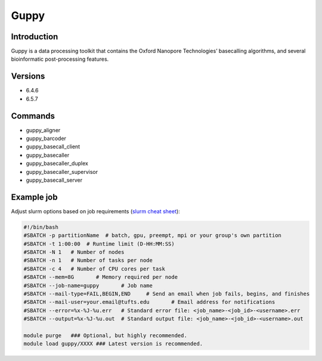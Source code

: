 #######
 Guppy
#######

**************
 Introduction
**************

Guppy is a data processing toolkit that contains the Oxford Nanopore
Technologies’ basecalling algorithms, and several bioinformatic
post-processing features.

**********
 Versions
**********

-  6.4.6
-  6.5.7

**********
 Commands
**********

-  guppy_aligner
-  guppy_barcoder
-  guppy_basecall_client
-  guppy_basecaller
-  guppy_basecaller_duplex
-  guppy_basecaller_supervisor
-  guppy_basecall_server

*************
 Example job
*************

Adjust slurm options based on job requirements (`slurm cheat sheet
<https://slurm.schedmd.com/pdfs/summary.pdf>`_):

.. code::

   #!/bin/bash
   #SBATCH -p partitionName  # batch, gpu, preempt, mpi or your group's own partition
   #SBATCH -t 1:00:00  # Runtime limit (D-HH:MM:SS)
   #SBATCH -N 1   # Number of nodes
   #SBATCH -n 1   # Number of tasks per node
   #SBATCH -c 4   # Number of CPU cores per task
   #SBATCH --mem=8G       # Memory required per node
   #SBATCH --job-name=guppy       # Job name
   #SBATCH --mail-type=FAIL,BEGIN,END     # Send an email when job fails, begins, and finishes
   #SBATCH --mail-user=your.email@tufts.edu       # Email address for notifications
   #SBATCH --error=%x-%J-%u.err   # Standard error file: <job_name>-<job_id>-<username>.err
   #SBATCH --output=%x-%J-%u.out  # Standard output file: <job_name>-<job_id>-<username>.out

   module purge   ### Optional, but highly recommended.
   module load guppy/XXXX ### Latest version is recommended.
